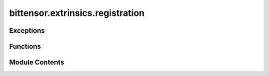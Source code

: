 bittensor.extrinsics.registration
=================================

.. py:module:: bittensor.extrinsics.registration


Exceptions
----------

.. autoapisummary::

   bittensor.extrinsics.registration.MaxSuccessException
   bittensor.extrinsics.registration.MaxAttemptsException


Functions
---------

.. autoapisummary::

   bittensor.extrinsics.registration.register_extrinsic
   bittensor.extrinsics.registration.burned_register_extrinsic
   bittensor.extrinsics.registration.run_faucet_extrinsic
   bittensor.extrinsics.registration.swap_hotkey_extrinsic


Module Contents
---------------

.. py:function:: register_extrinsic(subtensor, wallet, netuid, wait_for_inclusion = False, wait_for_finalization = True, prompt = False, max_allowed_attempts = 3, output_in_place = True, cuda = False, dev_id = 0, tpb = 256, num_processes = None, update_interval = None, log_verbose = False)

   Registers the wallet to the chain.

   :param wallet: Bittensor wallet object.
   :type wallet: bittensor.wallet
   :param netuid: The ``netuid`` of the subnet to register on.
   :type netuid: int
   :param wait_for_inclusion: If set, waits for the extrinsic to enter a block before returning ``true``, or returns ``false`` if the extrinsic fails to enter the block within the timeout.
   :type wait_for_inclusion: bool
   :param wait_for_finalization: If set, waits for the extrinsic to be finalized on the chain before returning ``true``, or returns ``false`` if the extrinsic fails to be finalized within the timeout.
   :type wait_for_finalization: bool
   :param prompt: If ``true``, the call waits for confirmation from the user before proceeding.
   :type prompt: bool
   :param max_allowed_attempts: Maximum number of attempts to register the wallet.
   :type max_allowed_attempts: int
   :param cuda: If ``true``, the wallet should be registered using CUDA device(s).
   :type cuda: bool
   :param dev_id: The CUDA device id to use, or a list of device ids.
   :type dev_id: Union[List[int], int]
   :param tpb: The number of threads per block (CUDA).
   :type tpb: int
   :param num_processes: The number of processes to use to register.
   :type num_processes: int
   :param update_interval: The number of nonces to solve between updates.
   :type update_interval: int
   :param log_verbose: If ``true``, the registration process will log more information.
   :type log_verbose: bool

   :returns:     Flag is ``true`` if extrinsic was finalized or uncluded in the block. If we did not wait for finalization / inclusion, the response is ``true``.
   :rtype: success (bool)


.. py:function:: burned_register_extrinsic(subtensor, wallet, netuid, wait_for_inclusion = False, wait_for_finalization = True, prompt = False)

   Registers the wallet to chain by recycling TAO.

   :param wallet: Bittensor wallet object.
   :type wallet: bittensor.wallet
   :param netuid: The ``netuid`` of the subnet to register on.
   :type netuid: int
   :param wait_for_inclusion: If set, waits for the extrinsic to enter a block before returning ``true``, or returns ``false`` if the extrinsic fails to enter the block within the timeout.
   :type wait_for_inclusion: bool
   :param wait_for_finalization: If set, waits for the extrinsic to be finalized on the chain before returning ``true``, or returns ``false`` if the extrinsic fails to be finalized within the timeout.
   :type wait_for_finalization: bool
   :param prompt: If ``true``, the call waits for confirmation from the user before proceeding.
   :type prompt: bool

   :returns:     Flag is ``true`` if extrinsic was finalized or uncluded in the block. If we did not wait for finalization / inclusion, the response is ``true``.
   :rtype: success (bool)


.. py:exception:: MaxSuccessException

   Bases: :py:obj:`Exception`


   Common base class for all non-exit exceptions.

   Initialize self.  See help(type(self)) for accurate signature.


.. py:exception:: MaxAttemptsException

   Bases: :py:obj:`Exception`


   Common base class for all non-exit exceptions.

   Initialize self.  See help(type(self)) for accurate signature.


.. py:function:: run_faucet_extrinsic(subtensor, wallet, wait_for_inclusion = False, wait_for_finalization = True, prompt = False, max_allowed_attempts = 3, output_in_place = True, cuda = False, dev_id = 0, tpb = 256, num_processes = None, update_interval = None, log_verbose = False)

   Runs a continual POW to get a faucet of TAO on the test net.

   :param wallet: Bittensor wallet object.
   :type wallet: bittensor.wallet
   :param prompt: If ``true``, the call waits for confirmation from the user before proceeding.
   :type prompt: bool
   :param wait_for_inclusion: If set, waits for the extrinsic to enter a block before returning ``true``, or returns ``false`` if the extrinsic fails to enter the block within the timeout.
   :type wait_for_inclusion: bool
   :param wait_for_finalization: If set, waits for the extrinsic to be finalized on the chain before returning ``true``, or returns ``false`` if the extrinsic fails to be finalized within the timeout.
   :type wait_for_finalization: bool
   :param max_allowed_attempts: Maximum number of attempts to register the wallet.
   :type max_allowed_attempts: int
   :param cuda: If ``true``, the wallet should be registered using CUDA device(s).
   :type cuda: bool
   :param dev_id: The CUDA device id to use, or a list of device ids.
   :type dev_id: Union[List[int], int]
   :param tpb: The number of threads per block (CUDA).
   :type tpb: int
   :param num_processes: The number of processes to use to register.
   :type num_processes: int
   :param update_interval: The number of nonces to solve between updates.
   :type update_interval: int
   :param log_verbose: If ``true``, the registration process will log more information.
   :type log_verbose: bool

   :returns:     Flag is ``true`` if extrinsic was finalized or uncluded in the block. If we did not wait for finalization / inclusion, the response is ``true``.
   :rtype: success (bool)


.. py:function:: swap_hotkey_extrinsic(subtensor, wallet, new_wallet, wait_for_inclusion = False, wait_for_finalization = True, prompt = False)

